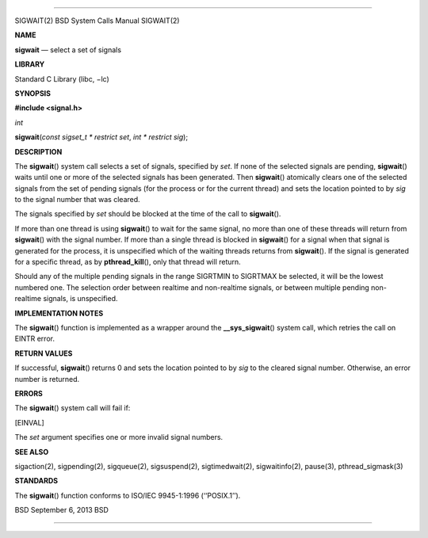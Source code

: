 --------------

SIGWAIT(2) BSD System Calls Manual SIGWAIT(2)

**NAME**

**sigwait** — select a set of signals

**LIBRARY**

Standard C Library (libc, −lc)

**SYNOPSIS**

**#include <signal.h>**

*int*

**sigwait**\ (*const sigset_t * restrict set*, *int * restrict sig*);

**DESCRIPTION**

The **sigwait**\ () system call selects a set of signals, specified by
*set*. If none of the selected signals are pending, **sigwait**\ ()
waits until one or more of the selected signals has been generated. Then
**sigwait**\ () atomically clears one of the selected signals from the
set of pending signals (for the process or for the current thread) and
sets the location pointed to by *sig* to the signal number that was
cleared.

The signals specified by *set* should be blocked at the time of the call
to **sigwait**\ ().

If more than one thread is using **sigwait**\ () to wait for the same
signal, no more than one of these threads will return from
**sigwait**\ () with the signal number. If more than a single thread is
blocked in **sigwait**\ () for a signal when that signal is generated
for the process, it is unspecified which of the waiting threads returns
from **sigwait**\ (). If the signal is generated for a specific thread,
as by **pthread_kill**\ (), only that thread will return.

Should any of the multiple pending signals in the range SIGRTMIN to
SIGRTMAX be selected, it will be the lowest numbered one. The selection
order between realtime and non-realtime signals, or between multiple
pending non-realtime signals, is unspecified.

**IMPLEMENTATION NOTES**

The **sigwait**\ () function is implemented as a wrapper around the
**\__sys_sigwait**\ () system call, which retries the call on EINTR
error.

**RETURN VALUES**

If successful, **sigwait**\ () returns 0 and sets the location pointed
to by *sig* to the cleared signal number. Otherwise, an error number is
returned.

**ERRORS**

The **sigwait**\ () system call will fail if:

[EINVAL]

The *set* argument specifies one or more invalid signal numbers.

**SEE ALSO**

sigaction(2), sigpending(2), sigqueue(2), sigsuspend(2),
sigtimedwait(2), sigwaitinfo(2), pause(3), pthread_sigmask(3)

**STANDARDS**

The **sigwait**\ () function conforms to ISO/IEC 9945-1:1996
(‘‘POSIX.1’’).

BSD September 6, 2013 BSD

--------------

.. Copyright (c) 1990, 1991, 1993
..	The Regents of the University of California.  All rights reserved.
..
.. This code is derived from software contributed to Berkeley by
.. Chris Torek and the American National Standards Committee X3,
.. on Information Processing Systems.
..
.. Redistribution and use in source and binary forms, with or without
.. modification, are permitted provided that the following conditions
.. are met:
.. 1. Redistributions of source code must retain the above copyright
..    notice, this list of conditions and the following disclaimer.
.. 2. Redistributions in binary form must reproduce the above copyright
..    notice, this list of conditions and the following disclaimer in the
..    documentation and/or other materials provided with the distribution.
.. 3. Neither the name of the University nor the names of its contributors
..    may be used to endorse or promote products derived from this software
..    without specific prior written permission.
..
.. THIS SOFTWARE IS PROVIDED BY THE REGENTS AND CONTRIBUTORS ``AS IS'' AND
.. ANY EXPRESS OR IMPLIED WARRANTIES, INCLUDING, BUT NOT LIMITED TO, THE
.. IMPLIED WARRANTIES OF MERCHANTABILITY AND FITNESS FOR A PARTICULAR PURPOSE
.. ARE DISCLAIMED.  IN NO EVENT SHALL THE REGENTS OR CONTRIBUTORS BE LIABLE
.. FOR ANY DIRECT, INDIRECT, INCIDENTAL, SPECIAL, EXEMPLARY, OR CONSEQUENTIAL
.. DAMAGES (INCLUDING, BUT NOT LIMITED TO, PROCUREMENT OF SUBSTITUTE GOODS
.. OR SERVICES; LOSS OF USE, DATA, OR PROFITS; OR BUSINESS INTERRUPTION)
.. HOWEVER CAUSED AND ON ANY THEORY OF LIABILITY, WHETHER IN CONTRACT, STRICT
.. LIABILITY, OR TORT (INCLUDING NEGLIGENCE OR OTHERWISE) ARISING IN ANY WAY
.. OUT OF THE USE OF THIS SOFTWARE, EVEN IF ADVISED OF THE POSSIBILITY OF
.. SUCH DAMAGE.

